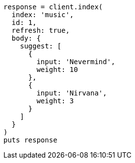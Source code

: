[source, ruby]
----
response = client.index(
  index: 'music',
  id: 1,
  refresh: true,
  body: {
    suggest: [
      {
        input: 'Nevermind',
        weight: 10
      },
      {
        input: 'Nirvana',
        weight: 3
      }
    ]
  }
)
puts response
----
